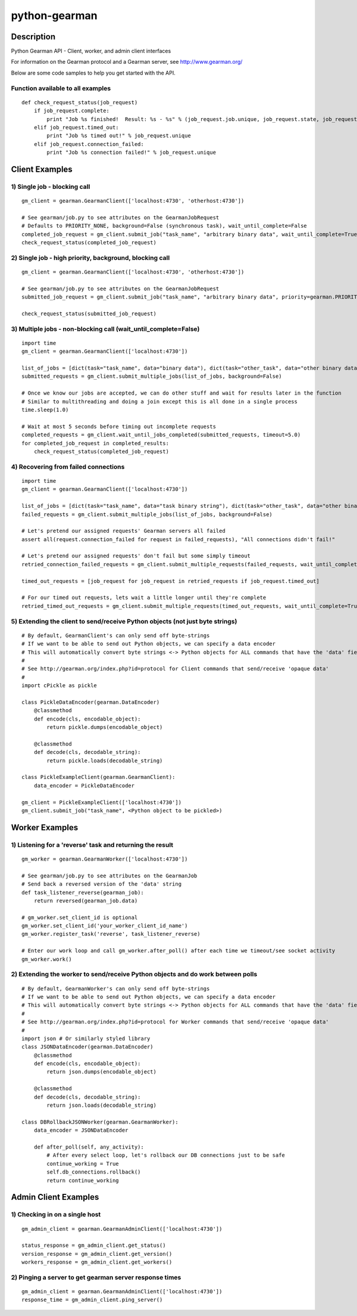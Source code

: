 ==============
python-gearman
==============

Description
===========
Python Gearman API - Client, worker, and admin client interfaces

For information on the Gearman protocol and a Gearman server, see http://www.gearman.org/

Below are some code samples to help you get started with the API.

Function available to all examples
----------------------------------
::

    def check_request_status(job_request)
        if job_request.complete:
            print "Job %s finished!  Result: %s - %s" % (job_request.job.unique, job_request.state, job_request.result)
        elif job_request.timed_out:
            print "Job %s timed out!" % job_request.unique
        elif job_request.connection_failed:
            print "Job %s connection failed!" % job_request.unique

Client Examples
===============
1) Single job - blocking call
-----------------------------
::

    gm_client = gearman.GearmanClient(['localhost:4730', 'otherhost:4730'])
    
    # See gearman/job.py to see attributes on the GearmanJobRequest
    # Defaults to PRIORITY_NONE, background=False (synchronous task), wait_until_complete=False
    completed_job_request = gm_client.submit_job("task_name", "arbitrary binary data", wait_until_complete=True)
    check_request_status(completed_job_request)

2) Single job - high priority, background, blocking call
--------------------------------------------------------
::

    gm_client = gearman.GearmanClient(['localhost:4730', 'otherhost:4730'])
    
    # See gearman/job.py to see attributes on the GearmanJobRequest
    submitted_job_request = gm_client.submit_job("task_name", "arbitrary binary data", priority=gearman.PRIORITY_HIGH, background=True, wait_until_complete=True)
    
    check_request_status(submitted_job_request)

3) Multiple jobs - non-blocking call (wait_until_complete=False)
----------------------------------------------------------------
::

    import time
    gm_client = gearman.GearmanClient(['localhost:4730'])
    
    list_of_jobs = [dict(task="task_name", data="binary data"), dict(task="other_task", data="other binary data")]
    submitted_requests = gm_client.submit_multiple_jobs(list_of_jobs, background=False)
    
    # Once we know our jobs are accepted, we can do other stuff and wait for results later in the function
    # Similar to multithreading and doing a join except this is all done in a single process
    time.sleep(1.0)
    
    # Wait at most 5 seconds before timing out incomplete requests
    completed_requests = gm_client.wait_until_jobs_completed(submitted_requests, timeout=5.0)
    for completed_job_request in completed_results:
        check_request_status(completed_job_request)

4) Recovering from failed connections
-------------------------------------
::

    import time
    gm_client = gearman.GearmanClient(['localhost:4730'])
    
    list_of_jobs = [dict(task="task_name", data="task binary string"), dict(task="other_task", data="other binary string")]
    failed_requests = gm_client.submit_multiple_jobs(list_of_jobs, background=False)
    
    # Let's pretend our assigned requests' Gearman servers all failed
    assert all(request.connection_failed for request in failed_requests), "All connections didn't fail!"
    
    # Let's pretend our assigned requests' don't fail but some simply timeout
    retried_connection_failed_requests = gm_client.submit_multiple_requests(failed_requests, wait_until_complete=True, timeout=1.0)
    
    timed_out_requests = [job_request for job_request in retried_requests if job_request.timed_out]
    
    # For our timed out requests, lets wait a little longer until they're complete
    retried_timed_out_requests = gm_client.submit_multiple_requests(timed_out_requests, wait_until_complete=True, timeout=4.0)

5) Extending the client to send/receive Python objects (not just byte strings)
------------------------------------------------------------------------------
::

    # By default, GearmanClient's can only send off byte-strings
    # If we want to be able to send out Python objects, we can specify a data encoder
    # This will automatically convert byte strings <-> Python objects for ALL commands that have the 'data' field
    #
    # See http://gearman.org/index.php?id=protocol for Client commands that send/receive 'opaque data'
    #
    import cPickle as pickle
    
    class PickleDataEncoder(gearman.DataEncoder)
        @classmethod
        def encode(cls, encodable_object):
            return pickle.dumps(encodable_object)
    
        @classmethod
        def decode(cls, decodable_string):
            return pickle.loads(decodable_string)
    
    class PickleExampleClient(gearman.GearmanClient):
        data_encoder = PickleDataEncoder

    gm_client = PickleExampleClient(['localhost:4730'])
    gm_client.submit_job("task_name", <Python object to be pickled>)


Worker Examples
===============
1) Listening for a 'reverse' task and returning the result
----------------------------------------------------------
::

    gm_worker = gearman.GearmanWorker(['localhost:4730'])
    
    # See gearman/job.py to see attributes on the GearmanJob
    # Send back a reversed version of the 'data' string
    def task_listener_reverse(gearman_job):
        return reversed(gearman_job.data)
    
    # gm_worker.set_client_id is optional
    gm_worker.set_client_id('your_worker_client_id_name')
    gm_worker.register_task('reverse', task_listener_reverse)
    
    # Enter our work loop and call gm_worker.after_poll() after each time we timeout/see socket activity
    gm_worker.work()

2) Extending the worker to send/receive Python objects and do work between polls
--------------------------------------------------------------------------------
::

    # By default, GearmanWorker's can only send off byte-strings
    # If we want to be able to send out Python objects, we can specify a data encoder
    # This will automatically convert byte strings <-> Python objects for ALL commands that have the 'data' field
    #
    # See http://gearman.org/index.php?id=protocol for Worker commands that send/receive 'opaque data'
    #
    import json # Or similarly styled library
    class JSONDataEncoder(gearman.DataEncoder)
        @classmethod
        def encode(cls, encodable_object):
            return json.dumps(encodable_object)
    
        @classmethod
        def decode(cls, decodable_string):
            return json.loads(decodable_string)
    
    class DBRollbackJSONWorker(gearman.GearmanWorker):
        data_encoder = JSONDataEncoder
    
        def after_poll(self, any_activity):
            # After every select loop, let's rollback our DB connections just to be safe
            continue_working = True
            self.db_connections.rollback()
            return continue_working

Admin Client Examples
=====================
1) Checking in on a single host
-------------------------------
::

    gm_admin_client = gearman.GearmanAdminClient(['localhost:4730'])
    
    status_response = gm_admin_client.get_status()
    version_response = gm_admin_client.get_version()
    workers_response = gm_admin_client.get_workers()

2) Pinging a server to get gearman server response times
--------------------------------------------------------
::

    gm_admin_client = gearman.GearmanAdminClient(['localhost:4730'])
    response_time = gm_admin_client.ping_server()
